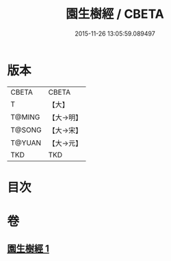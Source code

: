 #+TITLE: 園生樹經 / CBETA
#+DATE: 2015-11-26 13:05:59.089497
* 版本
 |     CBETA|CBETA   |
 |         T|【大】     |
 |    T@MING|【大→明】   |
 |    T@SONG|【大→宋】   |
 |    T@YUAN|【大→元】   |
 |       TKD|TKD     |

* 目次
* 卷
** [[file:KR6a0028_001.txt][園生樹經 1]]
